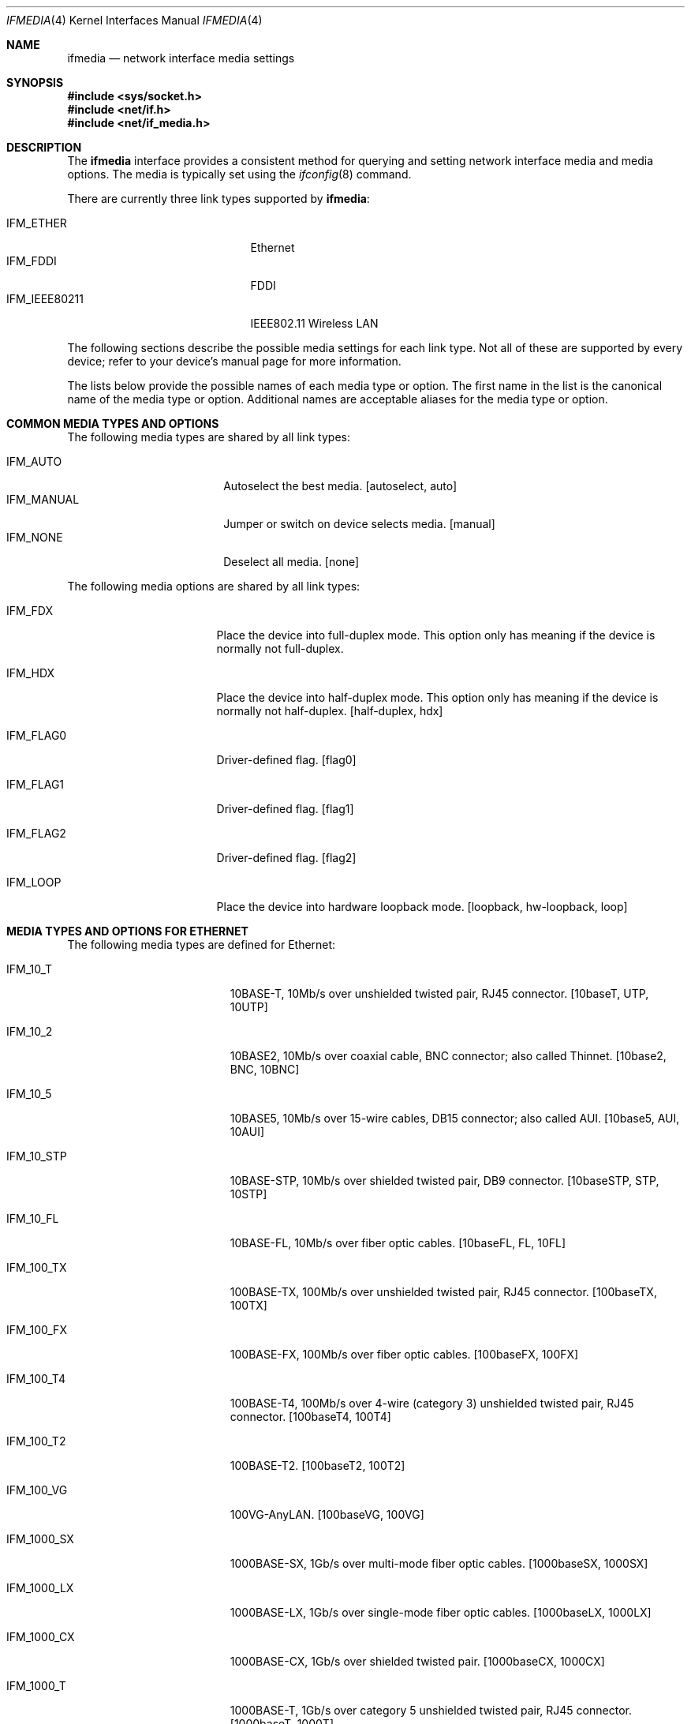 .\"	$OpenBSD: ifmedia.4,v 1.18 2010/01/03 14:31:01 schwarze Exp $
.\"	$NetBSD: ifmedia.4,v 1.14 2001/06/30 17:57:56 bjh21 Exp $
.\"
.\" Copyright (c) 1998 The NetBSD Foundation, Inc.
.\" All rights reserved.
.\"
.\" This code is derived from software contributed to The NetBSD Foundation
.\" by Jason R. Thorpe of the Numerical Aerospace Simulation Facility,
.\" NASA Ames Research Center.
.\"
.\" Redistribution and use in source and binary forms, with or without
.\" modification, are permitted provided that the following conditions
.\" are met:
.\" 1. Redistributions of source code must retain the above copyright
.\"    notice, this list of conditions and the following disclaimer.
.\" 2. Redistributions in binary form must reproduce the above copyright
.\"    notice, this list of conditions and the following disclaimer in the
.\"    documentation and/or other materials provided with the distribution.
.\"
.\" THIS SOFTWARE IS PROVIDED BY THE NETBSD FOUNDATION, INC. AND CONTRIBUTORS
.\" ``AS IS'' AND ANY EXPRESS OR IMPLIED WARRANTIES, INCLUDING, BUT NOT LIMITED
.\" TO, THE IMPLIED WARRANTIES OF MERCHANTABILITY AND FITNESS FOR A PARTICULAR
.\" PURPOSE ARE DISCLAIMED.  IN NO EVENT SHALL THE FOUNDATION OR CONTRIBUTORS
.\" BE LIABLE FOR ANY DIRECT, INDIRECT, INCIDENTAL, SPECIAL, EXEMPLARY, OR
.\" CONSEQUENTIAL DAMAGES (INCLUDING, BUT NOT LIMITED TO, PROCUREMENT OF
.\" SUBSTITUTE GOODS OR SERVICES; LOSS OF USE, DATA, OR PROFITS; OR BUSINESS
.\" INTERRUPTION) HOWEVER CAUSED AND ON ANY THEORY OF LIABILITY, WHETHER IN
.\" CONTRACT, STRICT LIABILITY, OR TORT (INCLUDING NEGLIGENCE OR OTHERWISE)
.\" ARISING IN ANY WAY OUT OF THE USE OF THIS SOFTWARE, EVEN IF ADVISED OF THE
.\" POSSIBILITY OF SUCH DAMAGE.
.\"
.Dd $Mdocdate: January 3 2010 $
.Dt IFMEDIA 4
.Os
.Sh NAME
.Nm ifmedia
.Nd network interface media settings
.Sh SYNOPSIS
.Fd #include <sys/socket.h>
.Fd #include <net/if.h>
.Fd #include <net/if_media.h>
.Sh DESCRIPTION
The
.Nm
interface provides a consistent method for querying and setting
network interface media and media options.
The media is typically set using the
.Xr ifconfig 8
command.
.Pp
There are currently three link types supported by
.Nm ifmedia :
.Pp
.Bl -tag -offset indent -width IFM_IEEE80211 -compact
.It Dv IFM_ETHER
Ethernet
.It Dv IFM_FDDI
FDDI
.It Dv IFM_IEEE80211
IEEE802.11 Wireless LAN
.El
.Pp
The following sections describe the possible media settings for each
link type.
Not all of these are supported by every device; refer to
your device's manual page for more information.
.Pp
The lists below provide the possible names of each media type or option.
The first name in the list is the canonical name of the media type or
option.
Additional names are acceptable aliases for the media type or option.
.Sh COMMON MEDIA TYPES AND OPTIONS
The following media types are shared by all link types:
.Pp
.Bl -tag -offset indent -width IFM_MANUAL -compact
.It Dv IFM_AUTO
Autoselect the best media.
[autoselect, auto]
.It Dv IFM_MANUAL
Jumper or switch on device selects media.
[manual]
.It Dv IFM_NONE
Deselect all media.
[none]
.El
.Pp
The following media options are shared by all link types:
.Bl -tag -offset indent -width IFM_FLAG0
.It Dv IFM_FDX
Place the device into full-duplex mode.
This option only has meaning if the device is normally not full-duplex.
.It Dv IFM_HDX
Place the device into half-duplex mode.
This option only has meaning if the device is normally not half-duplex.
[half-duplex, hdx]
.It Dv IFM_FLAG0
Driver-defined flag.
[flag0]
.It Dv IFM_FLAG1
Driver-defined flag.
[flag1]
.It Dv IFM_FLAG2
Driver-defined flag.
[flag2]
.It Dv IFM_LOOP
Place the device into hardware loopback mode.
[loopback, hw-loopback, loop]
.El
.Sh MEDIA TYPES AND OPTIONS FOR ETHERNET
The following media types are defined for Ethernet:
.Bl -tag -offset indent -width IFM_1000_FX
.It Dv IFM_10_T
10BASE-T, 10Mb/s over unshielded twisted pair, RJ45 connector.
[10baseT, UTP, 10UTP]
.It Dv IFM_10_2
10BASE2, 10Mb/s over coaxial cable, BNC connector; also called Thinnet.
[10base2, BNC, 10BNC]
.It Dv IFM_10_5
10BASE5, 10Mb/s over 15-wire cables, DB15 connector; also called AUI.
[10base5, AUI, 10AUI]
.It Dv IFM_10_STP
10BASE-STP, 10Mb/s over shielded twisted pair, DB9 connector.
[10baseSTP, STP, 10STP]
.It Dv IFM_10_FL
10BASE-FL, 10Mb/s over fiber optic cables.
[10baseFL, FL, 10FL]
.It Dv IFM_100_TX
100BASE-TX, 100Mb/s over unshielded twisted pair, RJ45 connector.
[100baseTX, 100TX]
.It Dv IFM_100_FX
100BASE-FX, 100Mb/s over fiber optic cables.
[100baseFX, 100FX]
.It Dv IFM_100_T4
100BASE-T4, 100Mb/s over 4-wire (category 3) unshielded twisted pair, RJ45
connector.
[100baseT4, 100T4]
.It Dv IFM_100_T2
100BASE-T2.
[100baseT2, 100T2]
.It Dv IFM_100_VG
100VG-AnyLAN.
[100baseVG, 100VG]
.It Dv IFM_1000_SX
1000BASE-SX, 1Gb/s over multi-mode fiber optic cables.
[1000baseSX, 1000SX]
.It Dv IFM_1000_LX
1000BASE-LX, 1Gb/s over single-mode fiber optic cables.
[1000baseLX, 1000LX]
.It Dv IFM_1000_CX
1000BASE-CX, 1Gb/s over shielded twisted pair.
[1000baseCX, 1000CX]
.It Dv IFM_1000_T
1000BASE-T, 1Gb/s over category 5 unshielded twisted pair, RJ45 connector.
[1000baseT, 1000T]
.El
.Pp
The following media option is defined for Ethernet:
.Bl -tag -offset indent -width IFM_ETH_MASTER
.It Dv IFM_ETH_MASTER
Configure a 1000BASE-T PHY as a MASTER PHY.
.El
.Sh MEDIA TYPES AND OPTIONS FOR FDDI
The following media types are defined for FDDI:
.Pp
.Bl -tag -offset indent -width IFM_FDDI_SMF -compact
.It Dv IFM_FDDI_SMF
Single-mode fiber.
[Single-mode, SMF]
.It Dv IFM_FDDI_MMF
Multi-mode fiber.
[Multi-mode, MMF]
.It Dv IFM_FDDI_UTP
Unshielded twisted pair, RJ45 connector.
[UTP, CDDI]
.El
.Pp
The following media options are defined for FDDI:
.Bl -tag -offset indent -width IFM_FDDI_DA
.It Dv IFM_FDDI_DA
Dual-attached station vs. Single-attached station.
[dual-attach, das]
.El
.Sh MEDIA TYPES AND OPTIONS FOR IEEE802.11 WIRELESS LAN
The following media types are defined for IEEE802.11 Wireless LAN:
.Pp
.Bl -tag -offset indent -width IFM_IEEE80211_OFDM22 -compact
.It Dv IFM_IEEE80211_FH1
Frequency Hopping 1Mbps.
[FH1]
.It Dv IFM_IEEE80211_FH2
Frequency Hopping 2Mbps.
[FH2]
.It Dv IFM_IEEE80211_DS1
Direct Sequence 1Mbps.
[DS1]
.It Dv IFM_IEEE80211_DS2
Direct Sequence 2Mbps.
[DS2]
.It Dv IFM_IEEE80211_DS5
Direct Sequence 5.5Mbps.
[DS5]
.It Dv IFM_IEEE80211_DS11
Direct Sequence 11Mbps.
[DS11]
.It Dv IFM_IEEE80211_DS22
Direct Sequence 22Mbps.
[DS22]
.It Dv IFM_IEEE80211_OFDM6
Orthogonal Frequency Division Multiplexing (OFDM) 6Mbps.
[OFDM6]
.It Dv IFM_IEEE80211_OFDM9
OFDM 9Mbps.
[OFDM9]
.It Dv IFM_IEEE80211_OFDM12
OFDM 12Mbps.
[OFDM12]
.It Dv IFM_IEEE80211_OFDM18
OFDM 18Mbps.
[OFDM18]
.It Dv IFM_IEEE80211_OFDM24
OFDM 24Mbps.
[OFDM24]
.It Dv IFM_IEEE80211_OFDM36
OFDM 36Mbps.
[OFDM36]
.It Dv IFM_IEEE80211_OFDM48
OFDM 48Mbps.
[OFDM48]
.It Dv IFM_IEEE80211_OFDM54
OFDM 54Mbps.
[OFDM54]
.It Dv IFM_IEEE80211_OFDM72
OFDM 72Mbps.
[OFDM72]
.El
.Pp
The following media options are defined for IEEE802.11 Wireless LAN:
.Pp
.Bl -tag -offset indent -width IFM_IEEE80211_IBSSMASTER -compact
.It Dv IFM_IEEE80211_ADHOC
Ad-hoc mode.
[adhoc]
.It Dv IFM_IEEE80211_HOSTAP
Host Access Point mode.
[hostap]
.It Dv IFM_IEEE80211_IBSS
IBSS mode.
[ibss]
.It Dv IFM_IEEE80211_IBSSMASTER
IBSS master mode.
[ibssmaster]
.It Dv IFM_IEEE80211_MONITOR
Monitor mode.
[monitor]
.It Dv IFM_IEEE80211_TURBO
Turbo mode.
[turbo]
.El
.Pp
The channels detailed below are defined for IEEE802.11 Wireless LAN.
The list of available frequencies is dependent on radio regulations
specified by regional authorities.
Recognized regulatory authorities include
the FCC (United States), ETSI (Europe), France, and Japan.
Frequencies in the table are specified in MHz.
.Pp
.Bd -ragged -offset indent
.Bl -column "Channel " "FCC" "ETSI" "France" "Japan"
.It Em "Channel	FCC	ETSI	France	Japan"
.It 1	2412	2412	-	2412
.It 2	2417	2417	-	2417
.It 3	2422	2422	-	2422
.It 4	2427	2427	-	2427
.It 5	2432	2432	-	2432
.It 6	2437	2437	-	2437
.It 7	2442	2442	-	2442
.It 8	2447	2447	-	2447
.It 9	2452	2452	-	2452
.It 10	2457	2457	2457	2457
.It 11	2462	2462	2462	2462
.It 12	-	2467	2467	2467
.It 13	-	2472	2472	2472
.It 14	-	-	-	2484
.El
.Ed
.Pp
Note that the channels do overlap; the bandwidth required for
each channel is about 20MHz.
When using multiple channels in close proximity it is suggested
that channels be separated by at least 25MHz.
In the US, this means that only channels 1, 6, and 11 may be used
simultaneously without interference.
.Sh SEE ALSO
.Xr netintro 4 ,
.Xr ifconfig 8
.Sh HISTORY
The
.Nm
interface first appeared in
.Bsx 3.0 .
The implementation that appeared in
.Nx 1.3
was written by Jonathan Stone and Jason R. Thorpe to be compatible with
the BSDI API.
It has since gone through several revisions which have extended the
API while maintaining backwards compatibility with the original API.
.Pp
Support for the
.Sy IEEE802.11 Wireless LAN
link type was added in
.Nx 1.5 .
.Pp
.Sy Host AP
mode was added in
.Ox 3.1 .

